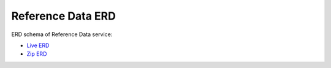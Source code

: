 ===============
Reference Data ERD
===============

ERD schema of Reference Data service:

* `Live ERD <http://ci.openlmis.org/erd-referencedata/>`_
* `Zip ERD <http://build.openlmis.org/job/OpenLMIS-referencedata-erd-generation/lastSuccessfulBuild/artifact/erd-referencedata.zip>`_





